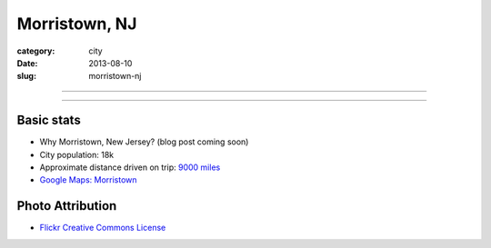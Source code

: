 Morristown, NJ
==============

:category: city
:date: 2013-08-10
:slug: morristown-nj

----

.. image:: ../img/morristown-nj.jpg
  :width: 640px
  :height: 480px
  :alt: The Green in Morristown, NJ

----

Basic stats
-----------
* Why Morristown, New Jersey? (blog post coming soon)
* City population: 18k
* Approximate distance driven on trip: `9000 miles <http://bit.ly/QVk4yk>`_
* `Google Maps: Morristown <http://goo.gl/maps/xCY2F>`_


Photo Attribution
-----------------
* `Flickr Creative Commons License <http://www.flickr.com/photos/9491225@N05/3495305379/>`_
